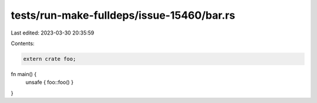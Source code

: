 tests/run-make-fulldeps/issue-15460/bar.rs
==========================================

Last edited: 2023-03-30 20:35:59

Contents:

.. code-block:: rs

    extern crate foo;
fn main() {
    unsafe { foo::foo() }
}


